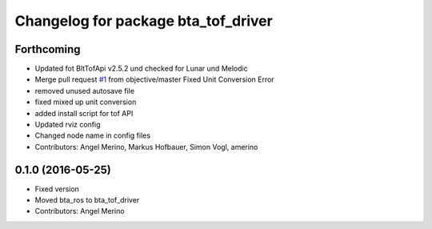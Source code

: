 ^^^^^^^^^^^^^^^^^^^^^^^^^^^^^^^^^^^^
Changelog for package bta_tof_driver
^^^^^^^^^^^^^^^^^^^^^^^^^^^^^^^^^^^^

Forthcoming
-----------
* Updated fot BltTofApi v2.5.2 und checked for Lunar und Melodic
* Merge pull request `#1 <https://github.com/voxel-dot-at/bta_tof_driver/issues/1>`_ from objective/master
  Fixed Unit Conversion Error
* removed unused autosave file
* fixed mixed up unit conversion
* added install script for tof API
* Updated rviz config
* Changed node name in config files
* Contributors: Angel Merino, Markus Hofbauer, Simon Vogl, amerino

0.1.0 (2016-05-25)
------------------
* Fixed version
* Moved bta_ros to bta_tof_driver
* Contributors: Angel Merino
